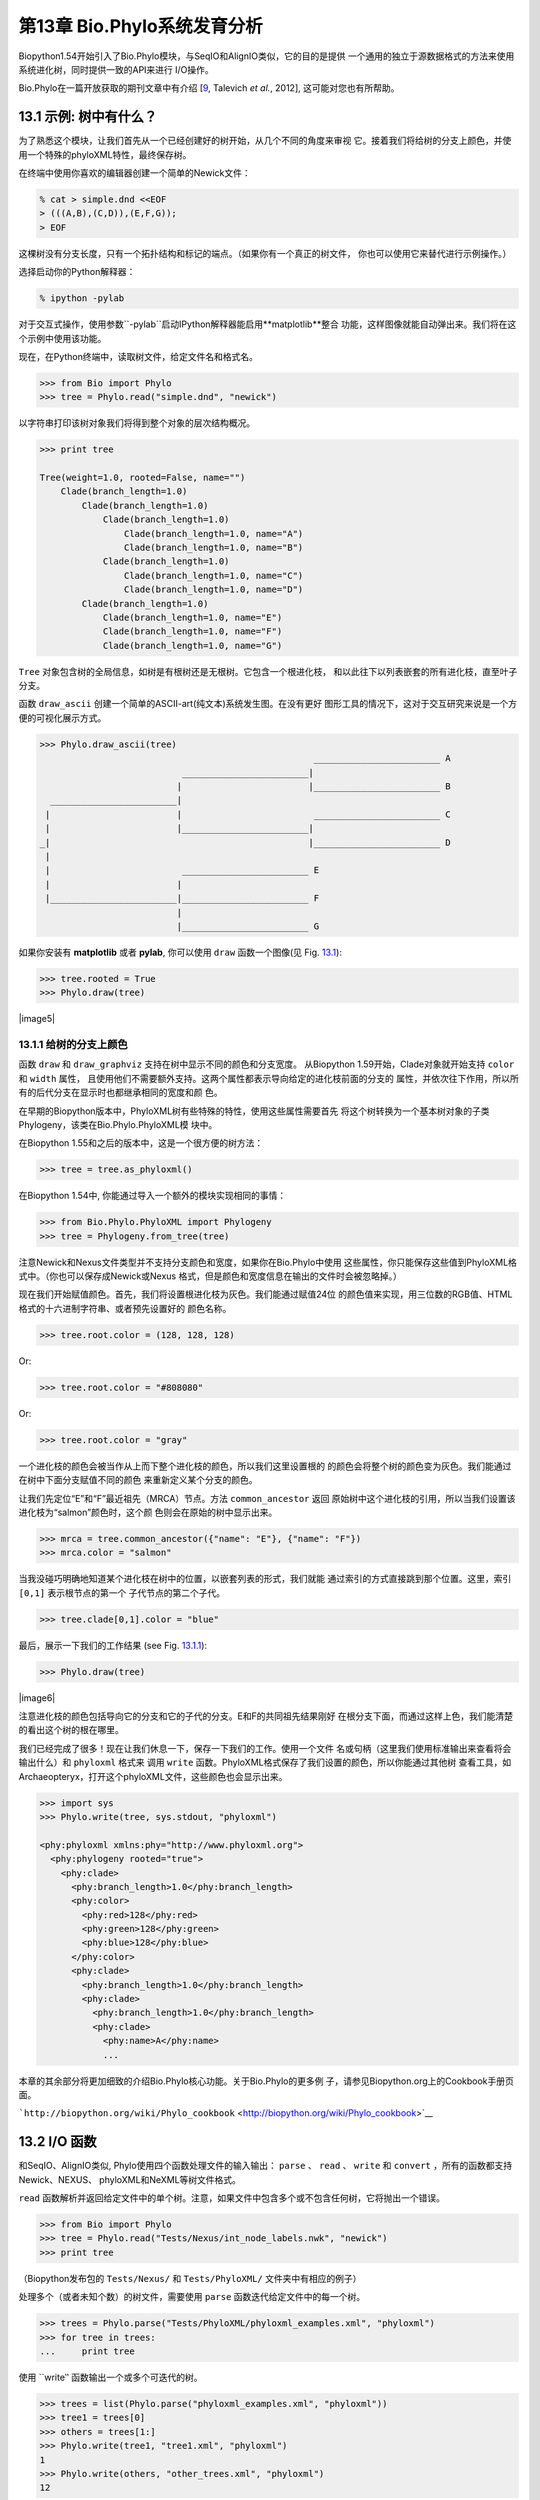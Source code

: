 第13章  Bio.Phylo系统发育分析
========================================
Biopython1.54开始引入了Bio.Phylo模块，与SeqIO和AlignIO类似，它的目的是提供
一个通用的独立于源数据格式的方法来使用系统进化树，同时提供一致的API来进行
I/O操作。

Bio.Phylo在一篇开放获取的期刊文章中有介绍
[`9 <#talevich2012>`__, Talevich *et al.*, 2012], 这可能对您也有所帮助。


13.1  示例: 树中有什么？ 
-----------------------------

为了熟悉这个模块，让我们首先从一个已经创建好的树开始，从几个不同的角度来审视
它。接着我们将给树的分支上颜色，并使用一个特殊的phyloXML特性，最终保存树。

在终端中使用你喜欢的编辑器创建一个简单的Newick文件：

.. code:: verbatim

    % cat > simple.dnd <<EOF
    > (((A,B),(C,D)),(E,F,G));
    > EOF

这棵树没有分支长度，只有一个拓扑结构和标记的端点。（如果你有一个真正的树文件，
你也可以使用它来替代进行示例操作。）

选择启动你的Python解释器：

.. code:: verbatim

    % ipython -pylab

对于交互式操作，使用参数``-pylab``启动IPython解释器能启用**matplotlib**整合
功能，这样图像就能自动弹出来。我们将在这个示例中使用该功能。

现在，在Python终端中，读取树文件，给定文件名和格式名。

.. code:: verbatim

    >>> from Bio import Phylo
    >>> tree = Phylo.read("simple.dnd", "newick")

以字符串打印该树对象我们将得到整个对象的层次结构概况。

.. code:: verbatim

    >>> print tree

    Tree(weight=1.0, rooted=False, name="")
        Clade(branch_length=1.0)
            Clade(branch_length=1.0)
                Clade(branch_length=1.0)
                    Clade(branch_length=1.0, name="A")
                    Clade(branch_length=1.0, name="B")
                Clade(branch_length=1.0)
                    Clade(branch_length=1.0, name="C")
                    Clade(branch_length=1.0, name="D")
            Clade(branch_length=1.0)
                Clade(branch_length=1.0, name="E")
                Clade(branch_length=1.0, name="F")
                Clade(branch_length=1.0, name="G")

``Tree`` 对象包含树的全局信息，如树是有根树还是无根树。它包含一个根进化枝，
和以此往下以列表嵌套的所有进化枝，直至叶子分支。

函数 ``draw_ascii`` 创建一个简单的ASCII-art(纯文本)系统发生图。在没有更好
图形工具的情况下，这对于交互研究来说是一个方便的可视化展示方式。

.. code:: verbatim

    >>> Phylo.draw_ascii(tree)
                                                        ________________________ A
                               ________________________|
                              |                        |________________________ B
      ________________________|
     |                        |                         ________________________ C
     |                        |________________________|
    _|                                                 |________________________ D
     |
     |                         ________________________ E
     |                        |
     |________________________|________________________ F
                              |
                              |________________________ G

如果你安装有 **matplotlib** 或者 **pylab**, 你可以使用 ``draw`` 函数一个图像(见 Fig.
`13.1 <#fig:phylo-simple-draw>`__):

.. code:: verbatim

    >>> tree.rooted = True
    >>> Phylo.draw(tree)

|image5|

13.1.1  给树的分支上颜色
~~~~~~~~~~~~~~~~~~~~~~~~~~~~~~~~~~~~~~~
函数 ``draw`` 和 ``draw_graphviz`` 支持在树中显示不同的颜色和分支宽度。
从Biopython 1.59开始，Clade对象就开始支持 ``color`` 和 ``width`` 属性，
且使用他们不需要额外支持。这两个属性都表示导向给定的进化枝前面的分支的
属性，并依次往下作用，所以所有的后代分支在显示时也都继承相同的宽度和颜
色。

在早期的Biopython版本中，PhyloXML树有些特殊的特性，使用这些属性需要首先
将这个树转换为一个基本树对象的子类Phylogeny，该类在Bio.Phylo.PhyloXML模
块中。

在Biopython 1.55和之后的版本中，这是一个很方便的树方法：

.. code:: verbatim

    >>> tree = tree.as_phyloxml()

在Biopython 1.54中, 你能通过导入一个额外的模块实现相同的事情：

.. code:: verbatim

    >>> from Bio.Phylo.PhyloXML import Phylogeny
    >>> tree = Phylogeny.from_tree(tree)

注意Newick和Nexus文件类型并不支持分支颜色和宽度，如果你在Bio.Phylo中使用
这些属性，你只能保存这些值到PhyloXML格式中。（你也可以保存成Newick或Nexus
格式，但是颜色和宽度信息在输出的文件时会被忽略掉。）

现在我们开始赋值颜色。首先，我们将设置根进化枝为灰色。我们能通过赋值24位
的颜色值来实现，用三位数的RGB值、HTML格式的十六进制字符串、或者预先设置好的
颜色名称。

.. code:: verbatim

    >>> tree.root.color = (128, 128, 128)

Or:

.. code:: verbatim

    >>> tree.root.color = "#808080"

Or:

.. code:: verbatim

    >>> tree.root.color = "gray"

一个进化枝的颜色会被当作从上而下整个进化枝的颜色，所以我们这里设置根的
的颜色会将整个树的颜色变为灰色。我们能通过在树中下面分支赋值不同的颜色
来重新定义某个分支的颜色。

让我们先定位“E”和“F”最近祖先（MRCA）节点。方法 ``common_ancestor`` 返回
原始树中这个进化枝的引用，所以当我们设置该进化枝为“salmon”颜色时，这个颜
色则会在原始的树中显示出来。

.. code:: verbatim

    >>> mrca = tree.common_ancestor({"name": "E"}, {"name": "F"})
    >>> mrca.color = "salmon"

当我没碰巧明确地知道某个进化枝在树中的位置，以嵌套列表的形式，我们就能
通过索引的方式直接跳到那个位置。这里，索引 ``[0,1]`` 表示根节点的第一个
子代节点的第二个子代。

.. code:: verbatim

    >>> tree.clade[0,1].color = "blue"

最后，展示一下我们的工作结果 (see Fig. `13.1.1 <#fig:phylo-color-draw>`__):

.. code:: verbatim

    >>> Phylo.draw(tree)

|image6|

注意进化枝的颜色包括导向它的分支和它的子代的分支。E和F的共同祖先结果刚好
在根分支下面，而通过这样上色，我们能清楚的看出这个树的根在哪里。

我们已经完成了很多！现在让我们休息一下，保存一下我们的工作。使用一个文件
名或句柄（这里我们使用标准输出来查看将会输出什么）和 ``phyloxml`` 格式来
调用 ``write`` 函数。PhyloXML格式保存了我们设置的颜色，所以你能通过其他树
查看工具，如Archaeopteryx，打开这个phyloXML文件，这些颜色也会显示出来。

.. code:: verbatim

    >>> import sys
    >>> Phylo.write(tree, sys.stdout, "phyloxml")

    <phy:phyloxml xmlns:phy="http://www.phyloxml.org">
      <phy:phylogeny rooted="true">
        <phy:clade>
          <phy:branch_length>1.0</phy:branch_length>
          <phy:color>
            <phy:red>128</phy:red>
            <phy:green>128</phy:green>
            <phy:blue>128</phy:blue>
          </phy:color>
          <phy:clade>
            <phy:branch_length>1.0</phy:branch_length>
            <phy:clade>
              <phy:branch_length>1.0</phy:branch_length>
              <phy:clade>
                <phy:name>A</phy:name>
                ...

本章的其余部分将更加细致的介绍Bio.Phylo核心功能。关于Bio.Phylo的更多例
子，请参见Biopython.org上的Cookbook手册页面。

```http://biopython.org/wiki/Phylo_cookbook`` <http://biopython.org/wiki/Phylo_cookbook>`__

13.2  I/O 函数
-------------------

和SeqIO、AlignIO类似, Phylo使用四个函数处理文件的输入输出： ``parse`` 、
``read`` 、 ``write`` 和 ``convert`` ，所有的函数都支持Newick、NEXUS、
phyloXML和NeXML等树文件格式。

``read`` 函数解析并返回给定文件中的单个树。注意，如果文件中包含多个或不包含任何树，它将抛出一个错误。

.. code:: verbatim

    >>> from Bio import Phylo
    >>> tree = Phylo.read("Tests/Nexus/int_node_labels.nwk", "newick")
    >>> print tree

（Biopython发布包的 ``Tests/Nexus/`` 和 ``Tests/PhyloXML/`` 文件夹中有相应的例子）

处理多个（或者未知个数）的树文件，需要使用 ``parse`` 函数迭代给定文件中的每一个树。

.. code:: verbatim

    >>> trees = Phylo.parse("Tests/PhyloXML/phyloxml_examples.xml", "phyloxml")
    >>> for tree in trees:
    ...     print tree

使用 ``write‵‵ 函数输出一个或多个可迭代的树。

.. code:: verbatim

    >>> trees = list(Phylo.parse("phyloxml_examples.xml", "phyloxml"))
    >>> tree1 = trees[0]
    >>> others = trees[1:]
    >>> Phylo.write(tree1, "tree1.xml", "phyloxml")
    1
    >>> Phylo.write(others, "other_trees.xml", "phyloxml")
    12

使用 ``convert`` 函数转换任何支持的树格式。

.. code:: verbatim

    >>> Phylo.convert("tree1.dnd", "newick", "tree1.xml", "nexml")
    1
    >>> Phylo.convert("other_trees.xml", "phyloxml", "other_trees.nex", 'nexus")
    12

和SeqIO和AlignIO类似，当使用字符串而不是文件作为输入输出时，需要使用 ‵‵StringIO`` 函数。

.. code:: verbatim

    >>> from Bio import Phylo
    >>> from StringIO import StringIO
    >>> handle = StringIO("(((A,B),(C,D)),(E,F,G));")
    >>> tree = Phylo.read(handle, "newick")

13.3  查看和导出树
---------------------------

了解一个 ``Tree`` 对象概况的最简单的方法是用 ``print`` 函数将它打印出来：

.. code:: verbatim

    >>> tree = Phylo.read("Tests/PhyloXML/example.xml", "phyloxml")
    >>> print tree
    Phylogeny(rooted='True', description='phyloXML allows to use either a "branch_length"
    attribute...', name='example from Prof. Joe Felsenstein's book "Inferring Phyl...')
        Clade()
            Clade(branch_length='0.06')
                Clade(branch_length='0.102', name='A')
                Clade(branch_length='0.23', name='B')
            Clade(branch_length='0.4', name='C')

上面实际上是Biopython的树对象层次结构的一个概况。然而更可能的情况是，你希望见到
画出树的形状，这里有三个函数来做这件事情。

如我们在demo中看到的一样， ``draw_ascii`` 打印一个树的ascii-art图像（有根进化树）
到标准输出，或者一个打开的文件句柄，若有提供。不是所有关于树的信息被显示出来，但是它提供了一个
不依靠于任何外部依赖的快速查看树的方法。

.. code:: verbatim

    >>> tree = Phylo.read("example.xml", "phyloxml")
    >>> Phylo.draw_ascii(tree)
                 __________________ A
      __________|
    _|          |___________________________________________ B
     |
     |___________________________________________________________________________ C

``draw`` 函数则使用matplotlib类库画出一个更加好看的图像。查看API文档以获得关于它所接受的
用来定制输出的参数。

.. code:: verbatim

    >>> tree = Phylo.read("example.xml", "phyloxml")
    >>> Phylo.draw(tree, branch_labels=lambda c: c.branch_length)

|image7|

``draw_graphviz`` 则画出一个无根的进化分枝图（cladogram），但是它要求你安装有Graphviz、
PyDot或PyGraphviz、Network和matplotlib（或pylab）。使用上面相同的例子，和Graphviz中的
 ``dot`` 程序，让我们来画一个有根树（见图. `13.3 <#fig:phylo-dot>`__ ）：

.. code:: verbatim

    >>> tree = Phylo.read("example.xml", "phyloxml")
    >>> Phylo.draw_graphviz(tree, prog='dot')
    >>> import pylab
    >>> pylab.show()                    # Displays the tree in an interactive viewer
    >>> pylab.savefig('phylo-dot.png')  # Creates a PNG file of the same graphic

|image8|

（提示：如果你使用 ``-pylab`` 选项执行IPython，调用 ``draw_graphviz`` 将导致matplotlib
查看器自动运行，而不需要手动的调用 ``show()`` 方法。）

这将输出树对象到一个NetworkX图中，使用Graphviz来布局节点的位置，并使用matplotlib来显示
它。这里有几个关键词参数来修改结果图像，包括大多数被NetworkX函数 ``networkx.draw`` 和
``networkx.draw_graphviz`` 所接受的参数。

最终的显示也受所提供的树对象的 ``rooted`` 属性的影响。有根树在每个分支（branch）上显示
一个“head”来表明它的方向（见图. `13.3 <#fig:phylo-rooted>`__ ）：

.. code:: verbatim

    >>> tree = Phylo.read("simple.dnd", "newick")
    >>> tree.rooted = True
    >>> Phylo.draw_graphiz(tree)

|image9|

“prog”参数指定Graphviz的用来布局的引擎。默认的引擎 ``twopi`` 对任何大小的树都表现很好，
很可靠的避免交叉的分支出现。``neato``程序可能画出更加好看的中等大小的树，但是有时候会
有交叉分支出现（见图. `13.3 <#fig:phylo-color>`__ ）。 ``dot`` 程序或许对小型的树有用，
但是对于大一点的树的布局易产生奇怪的事情。

.. code:: verbatim

    >>> Phylo.draw_graphviz(tree, prog="neato")

|image10|

这个查看方式非常方便研究大型的树，因为matplotlib查看器可以放大选择的区域，使得杂乱的图像
变得稀疏。

.. code:: verbatim

    >>> tree = Phylo.read("apaf.xml", "phyloxml")
    >>> Phylo.draw_graphviz(tree, prog="neato", node_size=0)

|image11| |image12|

注意，分支长度并没有被正确地显示，因为Graphviz在布局时忽略了他们。然而，分支长度可以在输出
树为NetworkX图对象（ ``to_networkx`` ）时重新获得。

查看Biopython维基的Phylo页面
(```http://biopython.org/wiki/Phylo`` <http://biopython.org/wiki/Phylo>`__)
以获得关于 ``draw_ascii`` 、 ``draw_graphviz`` 和 ``to_networkx`` 的更加高级的功能的描述
和例子。

13.4  使用Tree和Clade对象
----------------------------------

``parse`` 和 ``read`` 方法产生的 ``Tree`` 对象是一些包含递归的子树的容器，连接到 ``Tree``
对象的 ``root`` 属性（不管进化树实际上被认为是否有根）。一个 ``Tree`` 包含进化树的全局信息，
如有根性（rootedness）和指向一个单独的 ``Clade`` 的引用; 一个 ``Clade`` 包含节点和进化枝
特异性信息，如分支长度（branch length）和一个它自身后代 ``Clade`` 实例的列表，附着在 ``clades``
属性上。

所以，这里 ``tree`` 和 ``tree.root`` 间是有区别的. 然而，实际操作中，你几乎不需要担心它。为了
缓和这个不同，``Tree`` 和 ``Clade`` 两者都继承自 ``TreeMixin``，它包含常用的用来查找、审视和
修改树和任何它的进化枝的方法的实现。这意味着，所有 ``tree`` 所支持的方法在 ``tree.root`` 和
任何它下面的clade中都能用。（ ``Clade`` 也有一个 ``root`` 属性，它返回clade对象本身。）

13.4.1  查找和遍历类方法
~~~~~~~~~~~~~~~~~~~~~~~~~~~~~~~~~~~~

为了方便起见，我们提供了两个简化的方法来直接返回所有的外部或内部节点为列表：

 **``get_terminals``**
    创建一个包含树的所有末端（叶子）节点的列表。
**``get_nonterminals``**
    创建一个包含树的所有非末端（内部）节点的列表。

这两个都包装了一个能完全控制树的遍历的方法 ``find_clades``。另外两个遍历方法 ``find_elements`` 
和 ``find_any`` 依赖于同样的核心功能，也接受同样的参数，没有更好的描述我们就把这个参数叫做
“目标说明”（target specification）吧。它们指定哪些树中的对象将被匹配并在迭代过程中返回。
第一个参数可以是下面的任何类型：

-  一个 **TreeElement 实例** ，那个树的元素将根据一致性被匹配——这样，使用Clade实例作为目标将找到
   树中的这个Clade；
-  一个 **string** ，匹配树元素的字符串表示——特别地，Clade的 ``name`` *(在Biopython 1.56中引入)*；
-  一个 **class** 或 **type**，这样每一个类型（或子类型）相同的树元素都被匹配；
-  一个 **dictionary** ，其中键（key）是树元素的属性名，值（value）将匹配到每个树元素相应的属性值。
   它变得更加详细：

   -  如果提供的是 ``int`` 类型，它将匹配数值上相等的属性，即，1将匹配1或者1.0
   -  如果提供的是boolean类型（True或者False），对应的属性值将被当做boolean求值和检验
   -  ``None`` 匹配 ``None``
   -  如果提供的是字符串，将被当做正则表达式对待（必须匹配对应元素属性的全部，不能只是前面的部分）。
      提供没有特殊正则表达式字符的字符串将精准的匹配字符串属性，所以如果你不适用正则表达式，不用
      担心它。例如，包含进化枝名称Foo1、Foo2和Foo3的一个树，
      ``tree.find_clades({"name": "Foo1"})`` 将匹配 Foo1，
      ``{"name": "Foo.*"}`` 匹配所有的三个进化枝，而
      ``{"name": "Foo"}`` 并不匹配任何进化枝。

   由于浮点数值可能产生奇怪的行为，我们不支持直接匹配 ``float``\ s 类型。作为替代，使用boolean值
   ``True`` 来匹配每个元素中指定属性的非零值，然后再对这个属性用不等式（或精确地数值，如果你喜欢
   危险地活着）进行手动过滤。

   如果该字典包含多个条目，匹配的元素必须匹配所有给定的属性值——以“and”方式思考，而不是“or”。

-  一个接受一个参数（它将应用于树中的每一个元素），返回True或False的函数 **function** 。为方便起见，
   LookupError、AttributeError和ValueError被沉默，这样就提供了另外一个在树中查找浮点值的安全方式，
   或者一些更加复杂的特性。

在目标参数后面，有两个可选的关键词参数：

 **terminal**
    — 用来选择或排除末端进化枝（或者叫叶子节点）的一个boolean值：True仅搜索末端进化枝，False则搜索
    非末端（内部）进化枝，而默认为None，同时搜索末端和非末端进化枝，包括没有 ``is_terminal`` 方法的
    任何树元素。
**order**
    — 树遍历的顺序：``"preorder"`` （默认值）是深度优先搜索（depth-first search，DFS）， ``"postorder"``
    是子节点先于父节点的DFS搜索， ``"level"`` 是宽度优先搜索（breadth-first search，BFS）。

最后，这些方法接受任意的关键词参数，这些参数将被以和词典“目标说明”相同的方式对待：键表示要搜索的元素
属性的名称，参数值（string、integer、None或者boolean）将和找到的每个属性的值进行比较。如果没有提供
关键词参数，则任何TreeElement类型将被匹配。这个的代码普遍比传入一个词典作为“目标说明”要短：
``tree.find_clades({"name": "Foo1"})`` 可以简化为 ``tree.find_clades(name="Foo1")``。

（在Biopython 1.56和以后的版本中，这可以更短：``tree.find_clades("Foo1")`` ）

现在我们已经掌握了“目标说明”，这里有一些遍历树的方法：

 **``find_clades``**
    查找每个包含匹配元素的进化枝。就是说，用 ``find_elements`` 查找每个元素，然而返回对应的clade对象。
    （这通常是你想要的。）

    最终的结果是一个包含所有匹配对象的迭代器，默认为深度优先搜索。这不一定是和Newick、Nexus或XML原文件
    中显示的相同的顺序。

**``find_elements``**
    查找和给定属性匹配的所有树元素，返回匹配的元素本身。简单的Newick树没有复杂的子元素，所以它将和
     ``find_clades`` 的行为一致。PhyloXML树通常在clade上附加有复杂的对象，所以这个方法对提取这些信息
     非常有用。
**``find_any``**
    返回 ``find_elements()`` 所找到的第一个元素，或者None。这对于检测树中是否存在匹配的元素也非常有用，
    可以在条件判断语句中使用。

另外两个用于帮助在树的节点间导航的方法：

 **``get_path``**
    直接列出从树的根节点（或当前进化枝）到给定的目标间的所有clade。返回包含这个路径上所有clade对象的
    列表，以给定目标为结尾，但不包含根进化枝。
**``trace``**
    列出树中两个目标间的所有clade对象，不包含起始和结尾。

13.4.2  信息类方法
~~~~~~~~~~~~~~~~~~~~~~~~~~~

这些方法提供关于整个树（或任何进化枝）的信息。

 **``common_ancestor``**
    查找所提供的所有目标的最近共同祖先（the most recent common ancestor）
    （这将是一个Clade对象）。如果没有提供任何目标，将返回当前Clade（调用该
    方法的那个）的根；如果提供一个目标，将返回目标本身。然而，如果有任何提供
    的目标无法在当前tree（或clade）中找到，将引起一个异常。
**``count_terminals``**
    计算树中末端（叶子）节点的个数。
**``depths``**
    创建一个树中进化枝到其深度的映射。结果是一个字典，其中键是树中所有的Clade
    实例，值是从根到每个clade（包含末端）的距离。默认距离是到这个clade的分支
    长度累加，然而使用 ``unit_branch_lengths=True`` 选项，将只计算分支的个数
    （其在树中的级数）。
**``distance``**
    计算两个目标间的分支长度总和。如果只指定一个目标，另一个则为该树的根。
**``total_branch_length``**
    计算这个树中的分支长度总和。这在系统发生学中通常就称为树的长度“length”，
    但是我们使用更加明确的名称，以避免和Python的术语混淆。

余下的方法是boolean检测方法：

 **``is_bifurcating``**
    如果树是严格的二叉树；即，所有的节点有2个或者0个子代（对应的，内部或外部）。
    根节点可能有三个后代，然而仍然被认为是二叉树的一部分。
**``is_monophyletic``**
    检验给定的所有目标是否组成一个完成的子进化枝——即，存在一个进化枝满足：它的
    末端节点和给定的目标是相同的集合。目标需要时树中的末端节点。为方便起见，若
    给定目标是一个单系（monophyletic），这个方法将返回它们的共同祖先（MCRA）（
    而不是 ``True`` ），否则将返回 ``False`` 。
**``is_parent_of``**
    若目标是这个树的后代（descendant）则为True——不必为直接后代。检验一个进化枝的
    直接后代，只需要用简单的列表成员检测方法： ``if subclade in clade: ...``
**``is_preterminal``**
    若所有的直接后代都为末端则为True；否则任何一个直接后代不为末端则为False。

13.4.3  修改类方法
~~~~~~~~~~~~~~~~~~~~~~~~~~~~

这些方法都在原地对树进行修改，所以如果你想保持原来的树不变，你首先要使用Python的
``copy`` 模块对树进行完整的拷贝：

.. code:: verbatim

    tree = Phylo.read('example.xml', 'phyloxml')
    import copy
    newtree = copy.deepcopy(tree)

 **``collapse``**
    从树中删除目标，重新连接它的子代（children）到它的父亲节点（parent）。
**``collapse_all``**
    删除这个树的所有后代（descendants），只保留末端节点（terminals）。
    分支长度被保留，即到每个末端节点的距离保持不变。如指定一个目标（见上），
    只坍塌（collapses）和指定匹配的内部节点。
**``ladderize``**
    根据末端节点的个数，在原地对进化枝（clades）进行排序。越深的进化枝默认被放到最后，
    使用 ``reverse=True`` 将其放到最前。
**``prune``**
    从树中修剪末端进化枝（terminal clade）。如果分类名（taxon）来自一个二叉枝（bifurcation），
    连接的节点将被坍塌，它的分支长度将被加到剩下的末端节点上。这可能不再是一个有意义的值。
**``root_with_outgroup``**
    使用包含给定目标的外群进化枝（outgroup clade）重新确定树的根节点，即外群的共同祖先。该方法
    只在Tree对象中能用，不能用于Clade对象。

    如果外群和self.root一致，将不发生改变。如果外群进化枝是末端（即一个末端节点被作为外群），一个
    新的二叉根进化枝将被创建，且到给定外群的分支长度为0。否则，外群根部的内部节点变为整个树的一个
    三叉根。如果原先的根是一个二叉，它将被从树中遗弃。

    在所有的情况下，树的分支长度总和保持不变。

**``root_at_midpoint``**
    重新选择树中两个最远的节点的中点作为树的根。（这实际上是使用 ``root_with_outgroup`` 函数。）
**``split``**
    产生 *n* （默认为2）个 新的后代。在一个物种树中，这是一个物种形成事件。新的进化枝拥有给定的
    ``branch_length`` 以及和这个进化枝的根相同的名字，名字后面包含一个整数后缀（从0开始计数）——
    例如，分割名为“A”的进化枝将生成子进化枝“A0”和“A1”。

查看Biopython维基的Phylo页面
(```http://biopython.org/wiki/Phylo`` <http://biopython.org/wiki/Phylo>`__)
以获得更多已有方法的使用示例。

13.4.4  PhyloXML树的特性
~~~~~~~~~~~~~~~~~~~~~~~~~~~~~~~~~~

phyloXML文件格式包含用来注释树的，采用额外数据格式和图像提示的字段。

参加Biopython维基上的PhyloXML页面
(```http://biopython.org/wiki/PhyloXML`` <http://biopython.org/wiki/PhyloXML>`__)
以查看关于使用PhyloXML提供的额外注释特性的描述和例子。

13.5  运行外部程序
-----------------------------------

尽管Bio.Phylo本身不从序列比对推断进化树，但这里有一些第三方的程序可以使用。
他们通过 ``Bio.Phylo.Applications`` 模块获得支持，使用和 ``Bio.Emboss.Applications`` 、
 ``Bio.Align.Applications`` 以及其他模块相同的通用框架。

Biopython 1.58引入了一个PhyML的打包程序（wrapper）
(```http://www.atgc-montpellier.fr/phyml/`` <http://www.atgc-montpellier.fr/phyml/>`__)。
该程序接受一个 ``phylip-relaxed`` 格式（它是Phylip格式，然而没有对分类名称的10个字符的限制）
的比对输入和多种参数。一个快速的例子是：

.. code:: verbatim

    >>> from Bio import Phylo
    >>> from Bio.Phylo.Applications import PhymlCommandline
    >>> cmd = PhymlCommandline(input='Tests/Phylip/random.phy')
    >>> out_log, err_log = cmd()

这生成一个树文件盒一个统计文件，名称为：
[*input filename*\ ]\ ``_phyml_tree.txt`` 和
[*input filename*\ ]\ ``_phyml_stats.txt``. 树文件的格式是Newick格式：

.. code:: verbatim

    >>> tree = Phylo.read('Tests/Phylip/random.phy_phyml_tree.txt', 'newick')
    >>> Phylo.draw_ascii(tree)

一个类似的RAxML打包程序
(```http://sco.h-its.org/exelixis/software.html`` <http://sco.h-its.org/exelixis/software.html>`__)
也已经被添加到Biopython 1.60中。

注意，如果你系统中已经安装了EMBOSS的Phylip扩展，一些常用的Phylip程序，包括 ``dnaml`` 和 ``protml`` 
已经通过 ``Bio.Emboss.Applications`` 中的EMBOSS打包程序被支持。参见章节 \ `6.4 <#sec:alignment-tools>`__
以查看使用这些程序的例子和提示。

13.6  PAML整合
----------------------

Biopython 1.58引入了对PAML的支持
(```http://abacus.gene.ucl.ac.uk/software/paml.html`` <http://abacus.gene.ucl.ac.uk/software/paml.html>`__),
它是一个采用最大似然法（maximum likelihood）进行系统进化分析的程序包。目前，对程序codeml、baseml和yn00的支持
已经实现。由于PAML使用控制文件而不是命令行参数来控制运行时选项，这个打包程序（wrapper）的使用格式和Biopython
的其他应用打包程序有些差异。

一个典型的流程是：初始化一个PAML对象，指定一个比对文件，一个树文件，一个输出文件和工作路径。下一步，运行时
选项通过 ``set_options()`` 方法或者读入一个已有的控制文件来设定。最后，程序通过 ``run()`` 方法来运行，输出文件
将自动被解析到一个结果目录。


下面是一个codeml典型用法的例子：

.. code:: verbatim

    >>> from Bio.Phylo.PAML import codeml
    >>> cml = codeml.Codeml()
    >>> cml.alignment = "Tests/PAML/alignment.phylip"
    >>> cml.tree = "Tests/PAML/species.tree"
    >>> cml.out_file = "results.out"
    >>> cml.working_dir = "./scratch"
    >>> cml.set_options(seqtype=1,
    ...         verbose=0,
    ...         noisy=0,
    ...         RateAncestor=0,
    ...         model=0,
    ...         NSsites=[0, 1, 2],
    ...         CodonFreq=2,
    ...         cleandata=1,
    ...         fix_alpha=1,
    ...         kappa=4.54006)
    >>> results = cml.run()
    >>> ns_sites = results.get("NSsites")
    >>> m0 = ns_sites.get(0)
    >>> m0_params = m0.get("parameters")
    >>> print m0_params.get("omega")

已有的输出文件也可以通过模块的 ``read()`` 方法来解析：

.. code:: verbatim

    >>> results = codeml.read("Tests/PAML/Results/codeml/codeml_NSsites_all.out")
    >>> print results.get("lnL max")

这个新模块的详细介绍目前在Biopython维基上可以看到：
```http://biopython.org/wiki/PAML`` <http://biopython.org/wiki/PAML>`__

13.7  未来计划
------------------

Bio.Phylo 目前还在开发中，下面是我们可能会在将来的发布版本中添加的特性：

 **新方法**
    通常用来操作Tree和Clade对象的有用方法会首先出现在Biopython维基上，这样常规用户
    就能在我们添加到Bio.Phylo之前测试这些方法，看看它们是否有用：
    ```http://biopython.org/wiki/Phylo_cookbook`` <http://biopython.org/wiki/Phylo_cookbook>`__

**Bio.Nexus port**
    这个模块的大部分是在2009年NESCent主办的谷歌编程夏令营中写的，作为实现Python对phyloXML数据格式（见
    `13.4.4 <#sec:PhyloXML>`__ ）支持的一个项目。对Newick和Nexus格式的支持，已经通过导入Bio.Nexus模块
    的一部分被添加到Bio.Phylo使用的新类中。

    目前，Bio.Nexus包含一些还没有导入到Bio.Phylo类中的有用的特性——特别是，计算一致树（consensus tree）。
    如果你发现某些功能Bio.Phylo中没有，试试在Bio.Nexus中能不能找到。

我们乐意接受任何增强该模块功能和使用性的建议；如果有，只需要通过邮件列表或我们的bug数据库让我们知道。

